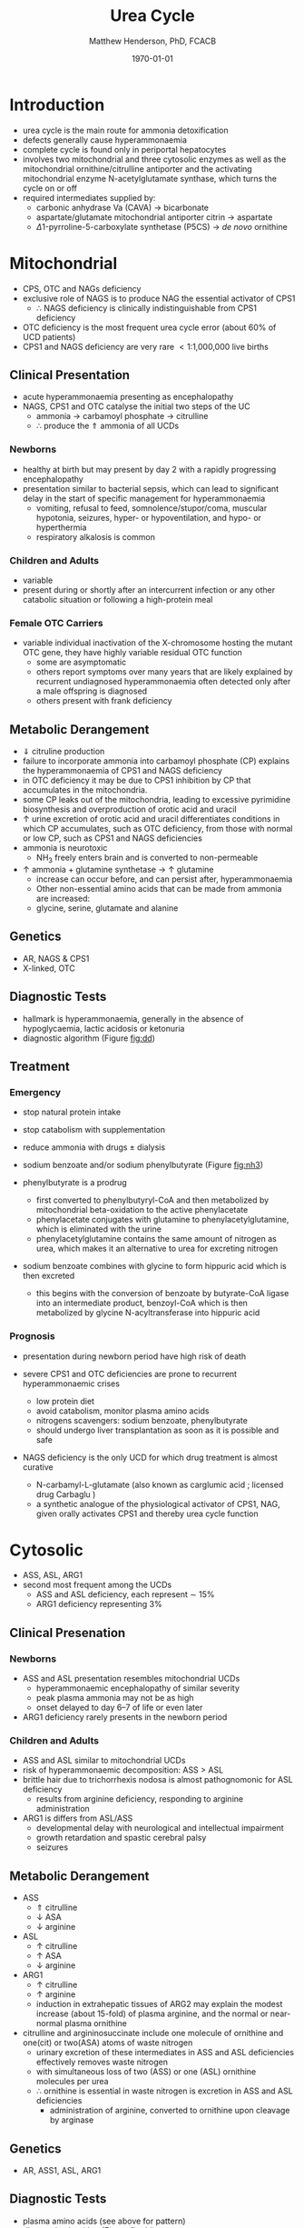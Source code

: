 #+TITLE: Urea Cycle
#+AUTHOR: Matthew Henderson, PhD, FCACB
#+DATE: \today

* Introduction
- urea cycle is the main route for ammonia detoxification
- defects generally cause hyperammonaemia
- complete cycle is found only in periportal hepatocytes
- involves two mitochondrial and three cytosolic enzymes as well as
  the mitochondrial ornithine/citrulline antiporter and the activating
  mitochondrial enzyme N-acetylglutamate synthase, which turns the
  cycle on or off
- required intermediates supplied by:
  - carbonic anhydrase Va (CAVA) \to bicarbonate
  - aspartate/glutamate mitochondrial antiporter citrin \to aspartate
  - \Delta1-pyrroline-5-carboxylate synthetase (P5CS) \to /de novo/ ornithine

#+CAPTION[]:Urea Cycle
#+NAME: fig:ureacycle
#+ATTR_LaTeX: :width 1\textwidth
[[file:./aa/urea/figures/urea_cycle.png]]

#+CAPTION[]:Diagnostic algorithm that can be applied to any hyperammonaemic patient
#+NAME: fig:dd
#+ATTR_LaTeX: :width 0.9\textwidth
[[file:./aa/figures/ammonia_dd.png]]

* Mitochondrial 
- CPS, OTC and NAGs deficiency
- exclusive role of NAGS is to produce NAG the essential activator of CPS1
  - \therefore NAGS deficiency is clinically indistinguishable from
    CPS1 deficiency
- OTC deficiency is the most frequent urea cycle error (about 60% of UCD patients)
- CPS1 and NAGS deficiency are very rare \lt 1:1,000,000 live births

** Clinical Presentation
- acute hyperammonaemia presenting as encephalopathy
- NAGS, CPS1 and OTC catalyse the initial two steps of the UC
  - ammonia \to carbamoyl phosphate \to citrulline
  - \therefore produce the \Uparrow ammonia of all UCDs
*** Newborns
- healthy at birth but may present by day 2 with a rapidly
  progressing encephalopathy
- presentation similar to bacterial sepsis, which can lead to
  significant delay in the start of specific management for
  hyperammonaemia
  - vomiting, refusal to feed, somnolence/stupor/coma, muscular
    hypotonia, seizures, hyper- or hypoventilation, and hypo- or
    hyperthermia
  - respiratory alkalosis is common

*** Children and Adults
- variable
- present during or shortly after an intercurrent infection or any
  other catabolic situation or following a high-protein meal

*** Female OTC Carriers
- variable individual inactivation of the X-chromosome hosting the
  mutant OTC gene, they have highly variable residual OTC function
  - some are asymptomatic
  - others report symptoms over many years that are likely explained
    by recurrent undiagnosed hyperammonaemia often detected only after
    a male offspring is diagnosed
  - others present with frank deficiency

** Metabolic Derangement
- \Downarrow citruline production
- failure to incorporate ammonia into carbamoyl phosphate (CP)
  explains the hyperammonaemia of CPS1 and NAGS deficiency
- in OTC deficiency it may be due to CPS1 inhibition by CP
  that accumulates in the mitochondria.
- some CP leaks out of the mitochondria, leading to excessive
  pyrimidine biosynthesis and overproduction of orotic acid and
  uracil
- \uparrow urine excretion of orotic acid and uracil differentiates
  conditions in which CP accumulates, such as OTC deficiency, from
  those with normal or low CP, such as CPS1 and NAGS deficiencies
- ammonia is neurotoxic
  - NH_3 freely enters brain and is converted to non-permeable
    \ce{NH4+}
- \uparrow ammonia + glutamine synthetase \to \uparrow glutamine
  - increase can occur before, and can persist after, hyperammonaemia
  - Other non-essential amino acids that can be made from ammonia are increased:
  - glycine, serine, glutamate and alanine

** Genetics
- AR, NAGS & CPS1
- X-linked, OTC

** Diagnostic Tests
- hallmark is hyperammonaemia, generally in the absence of
  hypoglycaemia, lactic acidosis or ketonuria
- diagnostic algorithm (Figure [[fig:dd]])

** Treatment
*** Emergency
- stop natural protein intake
- stop catabolism with supplementation
- reduce ammonia with drugs \pm dialysis

- sodium benzoate and/or sodium phenylbutyrate (Figure [[fig:nh3]])

- phenylbutyrate is a prodrug
  - first converted to phenylbutyryl-CoA and then metabolized by mitochondrial
    beta-oxidation to the active phenylacetate
  - phenylacetate conjugates with glutamine to phenylacetylglutamine,
    which is eliminated with the urine
  - phenylacetylglutamine contains the same amount of nitrogen as
    urea, which makes it an alternative to urea for excreting nitrogen

- sodium benzoate combines with glycine to form hippuric acid which is
  then excreted
  - this begins with the conversion of benzoate by butyrate-CoA ligase
    into an intermediate product, benzoyl-CoA which is then
    metabolized by glycine N-acyltransferase into hippuric acid

#+CAPTION[]:Nitrogen elimination by phenylbutyrate and benzoate
#+NAME: fig:nh3
#+ATTR_LaTeX: :width 0.9\textwidth
[[file:./figures/nitrogen_elimination.jpg]]

*** Prognosis
- presentation during newborn period have high risk of death

- severe CPS1 and OTC deficiencies are prone to recurrent
  hyperammonaemic crises
  - low protein diet
  - avoid catabolism, monitor plasma amino acids
  - nitrogens scavengers: sodium benzoate, phenylbutyrate
  - should undergo liver transplantation as soon as it is possible and safe
- NAGS deficiency is the only UCD for which drug treatment is almost
  curative
  - N-carbamyl-L-glutamate (also known as carglumic acid ; licensed
    drug Carbaglu )
  - a synthetic analogue of the physiological activator of CPS1, NAG,
    given orally activates CPS1 and thereby urea cycle function

* Cytosolic
- ASS, ASL, ARG1
- second most frequent among the UCDs
  - ASS and ASL deficiency, each represent \sim 15%
  - ARG1 deficiency representing 3%

** Clinical Presenation
*** Newborns
- ASS and ASL presentation resembles mitochondrial UCDs
  - hyperammonaemic encephalopathy of similar severity
  - peak plasma ammonia may not be as high
  - onset delayed to day 6–7 of life or even later
- ARG1 deficiency rarely presents in the newborn period

*** Children and Adults
- ASS and ASL similar to mitochondrial UCDs
- risk of hyperammonaemic decomposition: ASS \gt ASL
- brittle hair due to trichorrhexis nodosa is almost pathognomonic for ASL deficiency
  - results from arginine deficiency, responding to arginine
    administration
- ARG1 is differs from ASL/ASS
  - developmental delay with neurological and intellectual impairment
  - growth retardation and spastic cerebral palsy
  - seizures

** Metabolic Derangement
- ASS
  - \Uparrow citrulline
  - \downarrow ASA
  - \downarrow arginine
- ASL
  - \uparrow citrulline
  - \uparrow ASA
  - \downarrow arginine
- ARG1
  - \uparrow citrulline
  - \uparrow arginine
  - induction in extrahepatic tissues of ARG2 may explain the modest
    increase (about 15-fold) of plasma arginine, and the normal or
    near-normal plasma ornithine


- citrulline and argininosuccinate include one molecule of ornithine
  and one(cit) or two(ASA) atoms of waste nitrogen
  - urinary excretion of these intermediates in ASS and ASL
    deficiencies effectively removes waste nitrogen
  - with simultaneous loss of two (ASS) or one (ASL) ornithine
    molecules per urea
  - \therefore ornithine is essential in waste nitrogen is excretion
    in ASS and ASL deficiencies
    - administration of arginine, converted to ornithine upon cleavage by arginase

** Genetics
- AR, ASS1, ASL, ARG1

** Diagnostic Tests
- plasma amino acids (see above for pattern)
- diagnostic algorithm (Figure [[fig:dd]])

** Treatment
- emergency management the same as mitochondrial UCDs
  - ASL give arginine
- maintenance treatment for ASS and ASL deficiencies is the same as
  CPS1 and OTC deficiencies
- liver transplant should be considered in ASS, ASL and ARG1

* Mitochondrial Transport
** HHH Syndrome
- see section [[Ornithine and Proline]]
** Citrin Deficiency
*** Clinical Presentation
 - hepatic mitochondrial aspartate/glutamate antiporter citrin
   - supplies aspartate for the ASS reaction
 - two main age dependent clinical presentations:
   - Neonatal Intrahepatic Cholestasis Caused by Citrin Deficiency (NICCD)
   - citrullinemia type II (CTLN2)
     - occurs in adolescents and adults
 - third less common clinical phenotype is Failure To Thrive and
   Dyslipidemia Caused by Citrin Deficiency (FTTDCD) may also occur in
   childhood

*** Metabolic Derangement
 - exchange of mitochondrial aspartate for cytosolic glutamate and
   the malate/aspartate shuttle are both affected
 - insufficient supply of mitochondrial aspartate for ASS within
   hepatocytes, and the conversion of the fumarate released by ASL, to
   form aspartate within the cytosol, is impaired, due to the low
   cytosolic NAD resulting from lack of malate-aspartate shuttle
   operation
   - this shuttle transfers reducing equivalents from cytosolic NADH
     to the mitochondria, regenerating NAD in the cytosol
 - low cytosolic aspartate decreases liver ASS activity, resulting in
   citrulline accumulation, and also impairs protein and pyrimidines
   synthesis in liver cells
   - both process es are cytosolic and use aspartate, explaining the
     hypoalbuminemia and hypoproteinemia of NICCD and the lack of
     urinary orotic acid that differentiates citrin deficiency from
     ASS deficiency
 - high cytosolic NADH/NAD ratios in the liver explain the
   hypoglycaemia and the galactosaemia that are frequently observed in
   NICCD
 - cytosolic NAD is needed both for gluconeogenesis from lactate and
   for UDP-galactose to UDP-glucose conversion

*** Genetics
-AR, SLC25A13

*** Diagnostic Tests
- newborns with intrahepatic cholestasis the finding of:
  - increased plasma citrulline
  - without significant hyperammonaemia
  - normal or elevated levels of arginine
  - without urinary orotic acid
  - high plasma level of alpha-fetoprotein
  - and/or increased galactose
- strongly suggestive of  NICCD

*** Treatment
- avoid carbohydrate or glycerol infusions \to hyperammonaemia
- maintenance treatment of NICCD involves the use of lactose-free or
  MCT-enriched formula
- when introduced, other foods should be proteinrich and fat-rich,
  such as eggs or fish
* Ancillary Enzymes
** P5CS
- see section [[Ornithine and Proline]]
** CAVA
- carbonic anhydrase Va (CAVA) deficiency
*** Clinical Presentation
- neonatal symptoms identical to those with neonatal onset UCD
*** Metabolic Derangement
- bicarbonate cannot cross the mitochondrial membrane
- spontaneous conversion of CO_2 to bicarbonate is too slow for the
  needs of urea synthesis
- CAVA accelerates this conversion within liver mitochondria
  - supplying the bicarbonate used intramitochondrially by:
    - CPS1
    - pyruvate carboxylase
    - propionyl CoA carboxylase
    - 3-methylcrotonyl CoA carboxylase
- \therefore CAVA deficiency impairs:
  - urea cycle
  - gluconeogenesis
  - BCAA metabolism
- has an unusual combination of biochemical findings:
  - hyperammonaemia
  - decreased plasma citrulline
  - absence of urinary orotic acid
  - hypoglycaemia
  - metabolic acidosis
  - high plasma lactate
  - urinary ketone bodies
  - UOA contains carboxylase-related metabolites (see multiple carboxylase deficiency)

*** Genetics
- AR, CA5A

*** Diagnostic Tests
- \uparrow plasma ammonia
- \uparrow blood lactate
- \uparrow urine ketone bodies
- \downarrow blood glucose
- \downarrow citrulline 
- urine organic acids for carboxylase metabolites
- normal plasma acylcarnitines

*** Treatment
- emergency management for CAVA deficiency is mainly symptomatic
  - focusing on treating hyperammonaemia as for intramitochondrial UCDs
- good outcome
  
